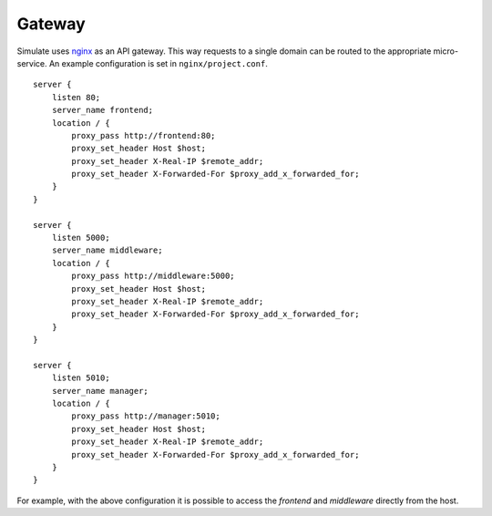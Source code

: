 Gateway
=======

Simulate uses `nginx <https://www.nginx.com/>`_ as an API gateway. This way requests to a single domain can be routed to the appropriate micro-service. An example configuration is set in ``nginx/project.conf``.

::

        server {
            listen 80;
            server_name frontend;
            location / {
                proxy_pass http://frontend:80;
                proxy_set_header Host $host;
                proxy_set_header X-Real-IP $remote_addr;
                proxy_set_header X-Forwarded-For $proxy_add_x_forwarded_for;
            }
        }

        server {
            listen 5000;
            server_name middleware;
            location / {
                proxy_pass http://middleware:5000;
                proxy_set_header Host $host;
                proxy_set_header X-Real-IP $remote_addr;
                proxy_set_header X-Forwarded-For $proxy_add_x_forwarded_for;
            }
        }

        server {
            listen 5010;
            server_name manager;
            location / {
                proxy_pass http://manager:5010;
                proxy_set_header Host $host;
                proxy_set_header X-Real-IP $remote_addr;
                proxy_set_header X-Forwarded-For $proxy_add_x_forwarded_for;
            }
        }


For example, with the above configuration it is possible to access the *frontend* and *middleware* directly from the host.

.. mermaid::

    sequenceDiagram
        participant C as Client
        participant G as API Gateway
        participant F as Frontend
        participant M as Middleware
        C ->> G: GET host:80
        G ->> F: GET frontend:80
        F ->> C: content
        C ->> G: GET host:5000/job
        G ->> M: GET middleware:5000/job
        M ->> C: content
